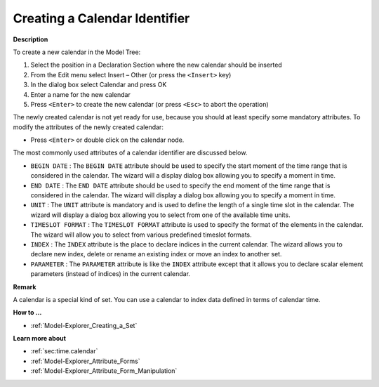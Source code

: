 .. |img_def_Identifier_Calendar_bmp| image:: images/Identifier_Calendar.bmp
.. |img_def_Wizard_button_bmp| image:: images/Wizard_button.bmp


.. _Model-Explorer_Creating_a_Calendar:


Creating a Calendar Identifier
==============================

**Description** 

To create a new calendar in the Model Tree:

1.	Select the position in a Declaration Section where the new calendar should be inserted

2.	From the Edit menu select Insert – Other (or press the ``<Insert>``  key)

3.	In the dialog box select |img_def_Identifier_Calendar_bmp| Calendar and press OK

4.	Enter a name for the new calendar

5.	Press ``<Enter>``  to create the new calendar (or press ``<Esc>``  to abort the operation)



The newly created calendar is not yet ready for use, because you should at least specify some mandatory attributes. To modify the attributes of the newly created calendar:

*	Press ``<Enter>``  or double click on the calendar node.




The most commonly used attributes of a calendar identifier are discussed below. 




*	``BEGIN DATE`` : The ``BEGIN DATE``  attribute should be used to specify the start moment of the time range that is considered in the calendar. The |img_def_Wizard_button_bmp| wizard will a display dialog box allowing you to specify a moment in time.
*	``END DATE`` : The ``END DATE``  attribute should be used to specify the end moment of the time range that is considered in the calendar. The |img_def_Wizard_button_bmp| wizard will display a dialog box allowing you to specify a moment in time.
*	``UNIT`` : The ``UNIT``  attribute is mandatory and is used to define the length of a single time slot in the calendar. The |img_def_Wizard_button_bmp| wizard will display a dialog box allowing you to select from one of the available time units.
*	``TIMESLOT FORMAT`` : The ``TIMESLOT FORMAT``  attribute is used to specify the format of the elements in the calendar. The |img_def_Wizard_button_bmp| wizard will allow you to select from various predefined timeslot formats.
*	``INDEX`` : The ``INDEX`` attribute is the place to declare indices in the current calendar. The |img_def_Wizard_button_bmp| wizard allows you to declare new index, delete or rename an existing index or move an index to another set. 
*	``PARAMETER`` : The ``PARAMETER`` attribute is like the ``INDEX``  attribute except that it allows you to declare scalar element parameters (instead of indices) in the current calendar. 




**Remark** 


A calendar is a special kind of set. You can use a calendar to index data defined in terms of calendar time.





**How to ...** 

*	:ref:`Model-Explorer_Creating_a_Set`  




**Learn more about** 


*	:ref:`sec:time.calendar`
*	:ref:`Model-Explorer_Attribute_Forms`  
*	:ref:`Model-Explorer_Attribute_Form_Manipulation`  




